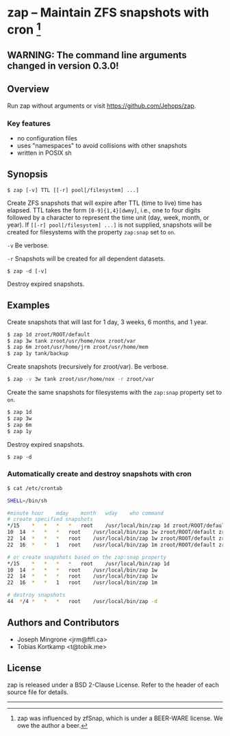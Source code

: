 * zap -- Maintain ZFS snapshots with cron [1]

** WARNING: The command line arguments changed in version 0.3.0!

** Overview
   Run zap without arguments or visit https://github.com/Jehops/zap.
*** Key features
    - no configuration files
    - uses "namespaces" to avoid collisions with other snapshots
    - written in POSIX sh

** Synopsis
   =$ zap [-v] TTL [[-r] pool[/filesystem] ...]=

   Create ZFS snapshots that will expire after TTL (time to live) time has
   elapsed.  TTL takes the form =[0-9]{1,4}[dwmy]=, i.e., one to four digits
   followed by a character to represent the time unit (day, week, month, or
   year).  If =[[-r] pool[/filesystem] ...]= is not supplied, snapshots will be
   created for filesystems with the property =zap:snap= set to =on=.

   =-v=  Be verbose.

   =-r=  Snapshots will be created for all dependent datasets.

   =$ zap -d [-v]=

   Destroy expired snapshots.

** Examples
   Create snapshots that will last for 1 day, 3 weeks, 6 months, and 1 year.
#+BEGIN_SRC sh
   $ zap 1d zroot/ROOT/default
   $ zap 3w tank zroot/usr/home/nox zroot/var
   $ zap 6m zroot/usr/home/jrm zroot/usr/home/mem
   $ zap 1y tank/backup
#+END_SRC

   Create snapshots (recursively for zroot/var).  Be verbose.
#+BEGIN_SRC sh
      $ zap -v 3w tank zroot/usr/home/nox -r zroot/var
#+END_SRC

   Create the same snapshots for filesystems with the =zap:snap= property set to
   =on=.
#+BEGIN_SRC sh
   $ zap 1d
   $ zap 3w
   $ zap 6m
   $ zap 1y
#+END_SRC

   Destroy expired snapshots.

   =$ zap -d=

*** Automatically create and destroy snapshots with cron
#+BEGIN_SRC sh
$ cat /etc/crontab

SHELL=/bin/sh

#minute	hour	mday	month	wday	who	command
# create specified snapshots
*/15	*	*	*	*	root	/usr/local/bin/zap 1d zroot/ROOT/default zroot/usr/home/jrm
10	14	*	*	*	root	/usr/local/bin/zap 1w zroot/ROOT/default zroot/usr/home/jrm
22	14	*	*	*	root	/usr/local/bin/zap 1w zroot/ROOT/default zroot/usr/home/jrm
22	16	*	*	1	root	/usr/local/bin/zap 1m zroot/ROOT/default zroot/usr/home/jrm

# or create snapshots based on the zap:snap property
*/15	*	*	*	*	root	/usr/local/bin/zap 1d
10	14	*	*	*	root	/usr/local/bin/zap 1w
22	14	*	*	*	root	/usr/local/bin/zap 1w
22	16	*	*	1	root	/usr/local/bin/zap 1m

# destroy snapshots
44	*/4	*	*	*	root	/usr/local/bin/zap -d
#+END_SRC

** Authors and Contributors
   - Joseph Mingrone <jrm@ftfl.ca>
   - Tobias Kortkamp <t@tobik.me>
** License
   zap is released under a BSD 2-Clause License.  Refer to the header of each
   source file for details.

-----

[1] zap was influenced by zfSnap, which is under a BEER-WARE license.
We owe the author a beer.
